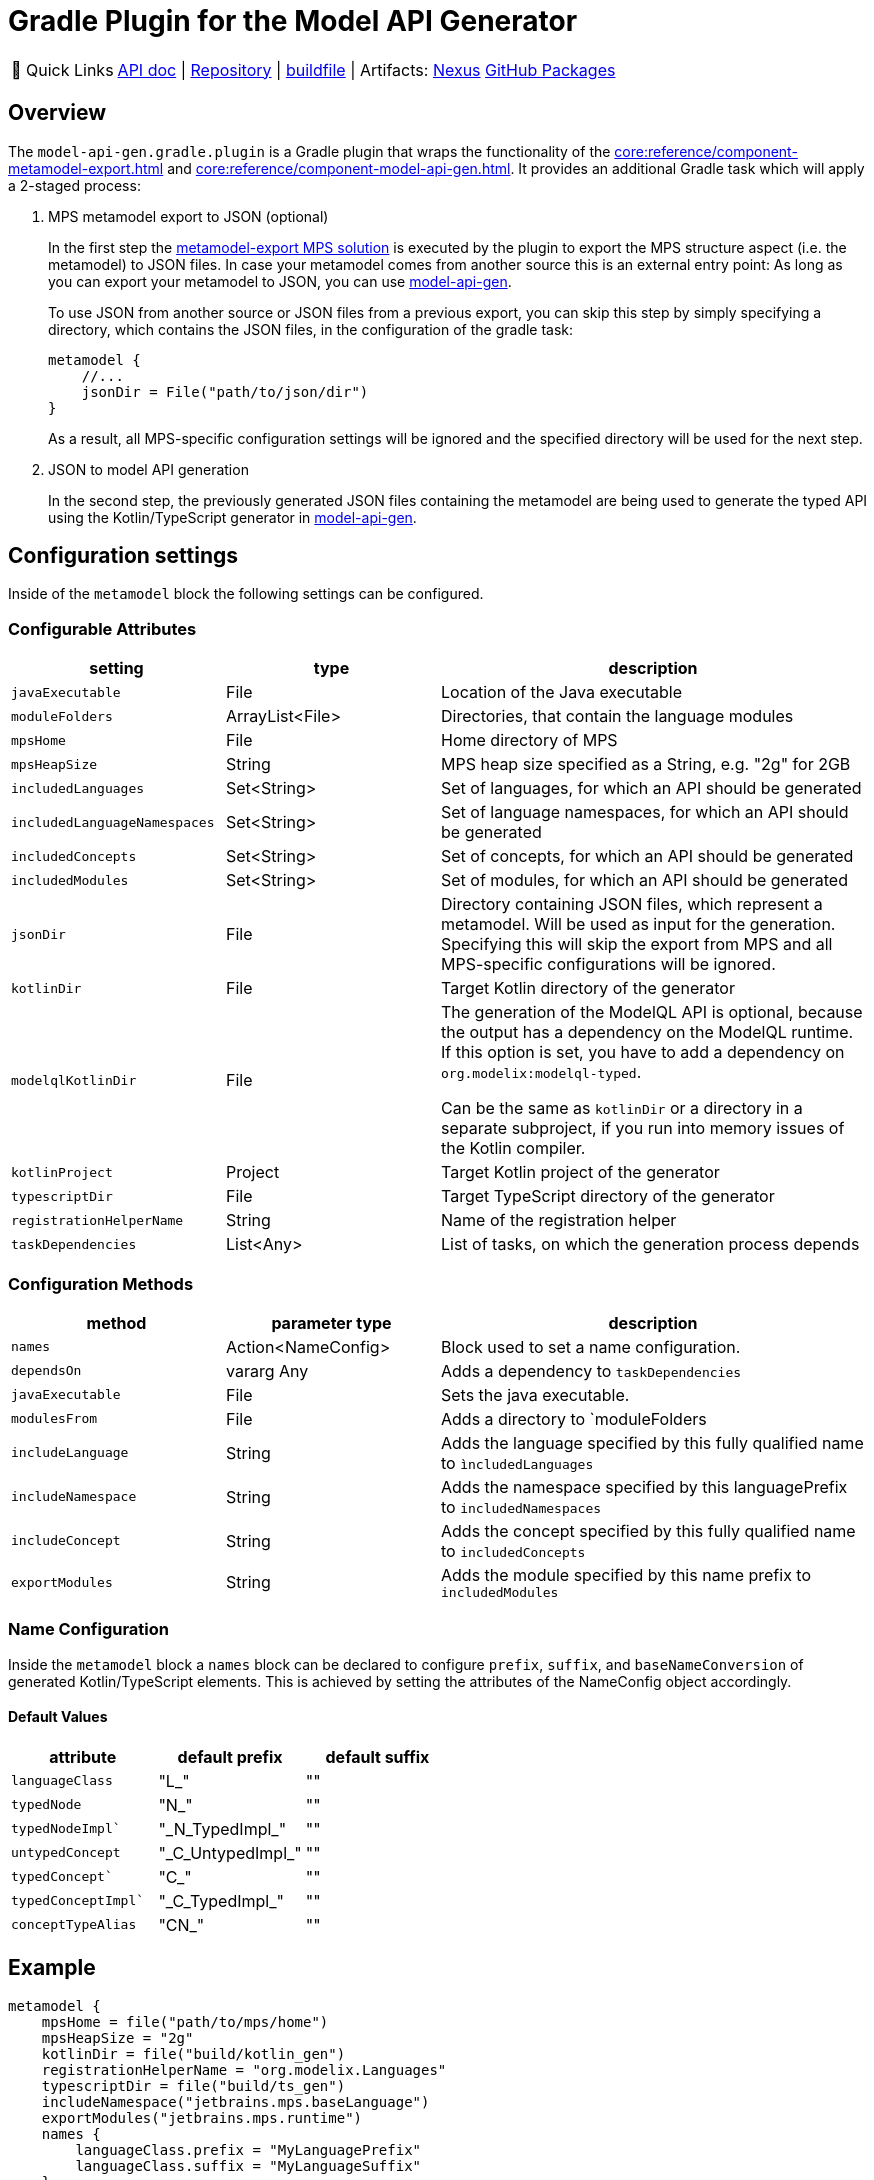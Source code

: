 = Gradle Plugin for the Model API Generator
:navtitle: `model-api-gen-gradle`

:tip-caption: 🔗 Quick Links
[TIP]
--
https://api.modelix.org/2.3.0/model-api-gen-gradle/index.html[API doc^] | https://github.com/modelix/modelix.core[Repository^] | https://github.com/modelix/modelix.core/blob/main/model-api-gen-gradle/build.gradle.kts[buildfile^] | Artifacts: https://artifacts.itemis.cloud/service/rest/repository/browse/maven-mps/org/modelix/model-api-gen-gradle/[Nexus^] https://github.com/modelix/modelix.core/packages/1834773[GitHub Packages^]
--

== Overview
The `model-api-gen.gradle.plugin` is a Gradle plugin that wraps the functionality of the xref:core:reference/component-metamodel-export.adoc[] and xref:core:reference/component-model-api-gen.adoc[].
It provides an additional Gradle task which will apply a 2-staged process:

. MPS metamodel export to JSON (optional)
+
In the first step the xref:core:reference/component-metamodel-export.adoc[metamodel-export MPS solution] is executed by the plugin to export the MPS structure aspect (i.e. the metamodel) to JSON files.
In case your metamodel comes from another source this is an external entry point: As long as you can export your metamodel to JSON, you can use xref:core:reference/component-model-api-gen.adoc[model-api-gen].
+
To use JSON from another source or JSON files from a previous export, you can skip this step by simply specifying a directory, which contains the JSON files, in the configuration of the gradle task:
+
[source,kotlin]
--
metamodel {
    //...
    jsonDir = File("path/to/json/dir")
}
--
As a result, all MPS-specific configuration settings will be ignored and the specified directory will be used for the next step.

. JSON to model API generation
+
In the second step, the previously generated JSON files containing the metamodel are being used to generate the typed API using the Kotlin/TypeScript generator in xref:core:reference/component-model-api-gen.adoc[model-api-gen].

== Configuration settings

Inside of the `metamodel` block the following settings can be configured.

=== Configurable Attributes
[%header, cols="1,1,2"]
|===
|setting
|type
|description

|`javaExecutable`
|File
|Location of the Java executable

|`moduleFolders`
|ArrayList<File>
|Directories, that contain the language modules

|`mpsHome`
|File
|Home directory of MPS

|`mpsHeapSize`
|String
|MPS heap size specified as a String, e.g. "2g" for 2GB

|`includedLanguages`
|Set<String>
|Set of languages, for which an API should be generated

|`includedLanguageNamespaces`
|Set<String>
|Set of language namespaces, for which an API should be generated

|`includedConcepts`
|Set<String>
|Set of concepts, for which an API should be generated

|`includedModules`
|Set<String>
|Set of modules, for which an API should be generated

|`jsonDir`
|File
|Directory containing JSON files, which represent a metamodel. Will be used as input for the generation. Specifying this will skip the export from MPS and all MPS-specific configurations will be ignored.

|`kotlinDir`
|File
|Target Kotlin directory of the generator

|`modelqlKotlinDir`
|File
|The generation of the ModelQL API is optional, because the output has a dependency on the ModelQL runtime.
 If this option is set, you have to add a dependency on `org.modelix:modelql-typed`.

 Can be the same as `kotlinDir` or a directory in a separate subproject,
 if you run into memory issues of the Kotlin compiler.

|`kotlinProject`
|Project
|Target Kotlin project of the generator

|`typescriptDir`
|File
|Target TypeScript directory of the generator

|`registrationHelperName`
|String
|Name of the registration helper

|`taskDependencies`
|List<Any>
|List of tasks, on which the generation process depends

|===

=== Configuration Methods
[%header, cols="1,1,2"]
|===

|method
|parameter type
|description

|`names`
|Action<NameConfig>
|Block used to set a name configuration.

|`dependsOn`
|vararg Any
|Adds a dependency to `taskDependencies`

|`javaExecutable`
|File
|Sets the java executable.

|`modulesFrom`
|File
|Adds a directory to `moduleFolders

|`includeLanguage`
|String
|Adds the language specified by this fully qualified name to `ìncludedLanguages`

|`includeNamespace`
|String
|Adds the namespace specified by this languagePrefix to `includedNamespaces`

|`includeConcept`
|String
|Adds the concept specified by this fully qualified name to `includedConcepts`

|`exportModules`
|String
|Adds the module specified by this name prefix to `includedModules`

|===
=== Name Configuration
Inside the `metamodel` block a `names` block can be declared to configure `prefix`, `suffix`, and `baseNameConversion` of generated Kotlin/TypeScript elements. This is achieved by setting the attributes of the NameConfig object accordingly.

==== Default Values
[%header, cols="1,1,1"]
|===
|attribute
|default prefix
|default suffix

|`languageClass`
|"L_"
|""

|`typedNode`
|"N_"
|""

|`typedNodeImpl``
|"\_N_TypedImpl_"
|""

|`untypedConcept`
|"\_C_UntypedImpl_"
|""

|`typedConcept``
|"C_"
|""

|`typedConceptImpl``
|"\_C_TypedImpl_"
|""

|`conceptTypeAlias`
|"CN_"
|""

|===

== Example

[source,kotlin]
--
metamodel {
    mpsHome = file("path/to/mps/home")
    mpsHeapSize = "2g"
    kotlinDir = file("build/kotlin_gen")
    registrationHelperName = "org.modelix.Languages"
    typescriptDir = file("build/ts_gen")
    includeNamespace("jetbrains.mps.baseLanguage")
    exportModules("jetbrains.mps.runtime")
    names {
        languageClass.prefix = "MyLanguagePrefix"
        languageClass.suffix = "MyLanguageSuffix"
    }
}
--
